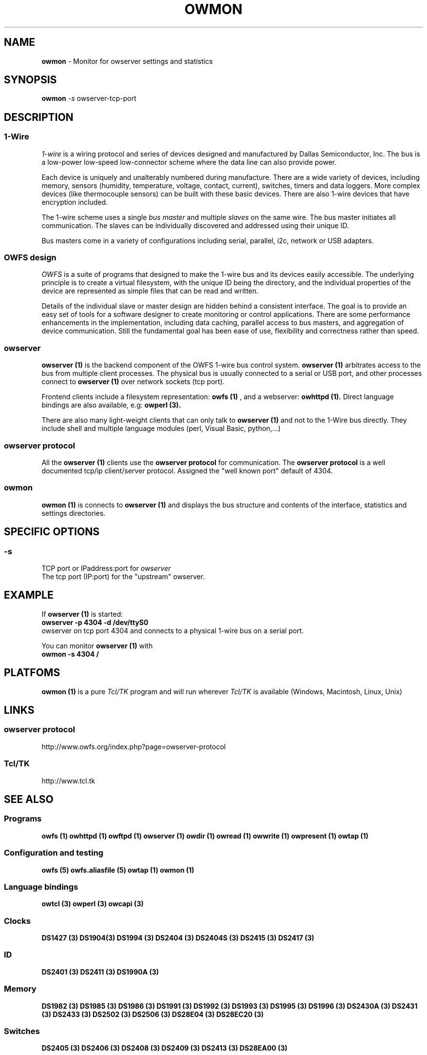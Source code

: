 '\"
'\" Copyright (c) 2007 Paul H Alfille, MD
'\" (paul.alfille@gmail.com)
'\"
'\" Device manual page for owtap -- 1-wire filesystem package
'\" Protocol sniffer for owserver tcp protocol
'\"
'\" Free for all use. No warranty. None. Use at your own risk.
'\"
.TH OWMON 1 2007 "OWTAP Manpage" "One-Wire File System"
.SH NAME
.B owmon
\- Monitor for owserver settings and statistics 
.SH SYNOPSIS
.B owmon
.I \-s
owserver-tcp-port
.br
.SH "DESCRIPTION"
'\"
'\" Copyright (c) 2003-2004 Paul H Alfille, MD
'\" (paul.alfille@gmail.com)
'\"
'\" Program manual page for the OWFS -- 1-wire filesystem package
'\" Based on Dallas Semiconductor, Inc's datasheets, and trial and error.
'\"
'\" Free for all use. No warranty. None. Use at your own risk.
'\"
.SS 1-Wire
.I 1-wire 
is a wiring protocol and series of devices designed and manufactured
by Dallas Semiconductor, Inc. The bus is a low-power low-speed low-connector
scheme where the data line can also provide power.
.PP
Each device is uniquely and unalterably numbered during manufacture. There are a wide variety
of devices, including memory, sensors (humidity, temperature, voltage,
contact, current), switches, timers and data loggers. More complex devices (like
thermocouple sensors) can be built with these basic devices. There are also
1-wire devices that have encryption included.
.PP
The 1-wire scheme uses a single 
.I bus master
and multiple
.I slaves
on the same wire. The bus master initiates all communication. The slaves can be 
individually discovered and addressed using their unique ID.
.PP
Bus masters come in a variety of configurations including serial, parallel, i2c, network or USB
adapters.
.SS OWFS design
.I OWFS
is a suite of programs that designed to make the 1-wire bus and its
devices easily accessible. The underlying principle is to create a virtual
filesystem, with the unique ID being the directory, and the individual
properties of the device are represented as simple files that can be read and written.
.PP 
Details of the individual slave or master design are hidden behind a consistent interface. The goal is to 
provide an easy set of tools for a software designer to create monitoring or control applications. There 
are some performance enhancements in the implementation, including data caching, parallel access to bus 
masters, and aggregation of device communication. Still the fundamental goal has been ease of use, flexibility
and correctness rather than speed.
.SS owserver
.B owserver (1)
is the backend component of the OWFS 1-wire bus control system.
.B owserver (1)
arbitrates access to the bus from multiple client processes. The physical bus is usually connected to a serial or USB port, and other processes connect to
.B owserver (1)
over network sockets (tcp port).
.PP
Frontend clients include a filesystem representation:
.B owfs (1)
, and a webserver:
.B owhttpd (1).
Direct language bindings are also available, e.g:
.B owperl (3).
.PP
There are also many light-weight clients that can only talk to 
.B owserver (1)
and not to the 1-Wire bus directly. They include shell and multiple language modules (perl, Visual Basic, python,...)
.SS owserver protocol
All the
.B owserver (1)
clients use the
.B owserver protocol
for communication. The
.B owserver protocol
is a well documented tcp/ip client/server protocol. Assigned the "well known port" default of 4304. 
.SS owmon
.B owmon (1)
is connects to
.B owserver (1)
and displays the bus structure and contents of the interface, statistics and settings directories.
.SH SPECIFIC OPTIONS
.SS \-s
TCP port or IPaddress:port for
.I owserver
.br
The tcp port (IP:port) for the "upstream" owserver.
.SH EXAMPLE
If
.B owserver (1)
is started:
.br
.B owserver -p 4304 -d /dev/ttyS0
.br
owserver on tcp port 4304 and connects to a physical 1-wire bus on a serial port.
.PP
You can monitor 
.B owserver (1)
with
.br
.B owmon -s 4304 /
.SH PLATFOMS
.B owmon (1)
is a pure
.I Tcl/TK
program and will run wherever
.I Tcl/TK
is available (Windows, Macintosh, Linux, Unix)
.SH LINKS
.SS owserver protocol
http://www.owfs.org/index.php?page=owserver-protocol
.SS Tcl/TK
http://www.tcl.tk
.SH SEE ALSO
.SS Programs
.B owfs (1) owhttpd (1) owftpd (1) owserver (1)
.B owdir (1) owread (1) owwrite (1) owpresent (1)
.B owtap (1)
.SS Configuration and testing
.B owfs (5) owfs.aliasfile (5) owtap (1) owmon (1)
.SS Language bindings
.B owtcl (3) owperl (3) owcapi (3)
.SS Clocks
.B DS1427 (3) DS1904(3) DS1994 (3) DS2404 (3) DS2404S (3) DS2415 (3) DS2417 (3)
.SS ID
.B DS2401 (3) DS2411 (3) DS1990A (3)
.SS Memory
.B DS1982 (3) DS1985 (3) DS1986 (3) DS1991 (3) DS1992 (3) DS1993 (3) DS1995 (3) DS1996 (3) DS2430A (3) DS2431 (3) DS2433 (3) DS2502 (3) DS2506 (3) DS28E04 (3) DS28EC20 (3)
.SS Switches
.B DS2405 (3) DS2406 (3) DS2408 (3) DS2409 (3) DS2413 (3) DS28EA00 (3)
.SS Temperature
.B DS1822 (3) DS1825 (3) DS1820 (3) DS18B20 (3) DS18S20 (3) DS1920 (3) DS1921 (3) DS1821 (3) DS28EA00 (3) DS28E04 (3)
.SS Humidity
.B DS1922 (3)
.SS Voltage
.B DS2450 (3)
.SS Resistance
.B DS2890 (3)
.SS Multifunction (current, voltage, temperature)
.B DS2436 (3) DS2437 (3) DS2438 (3) DS2751 (3) DS2755 (3) DS2756 (3) DS2760 (3) DS2770 (3) DS2780 (3) DS2781 (3) DS2788 (3) DS2784 (3)
.SS Counter
.B DS2423 (3)
.SS LCD Screen
.B LCD (3) DS2408 (3)
.SS Crypto
.B DS1977 (3)
.SS Pressure
.B DS2406 (3) -- TAI8570
.SH AVAILABILITY
http://www.owfs.org
.SH AUTHOR
Paul Alfille (paul.alfille@gmail.com)
